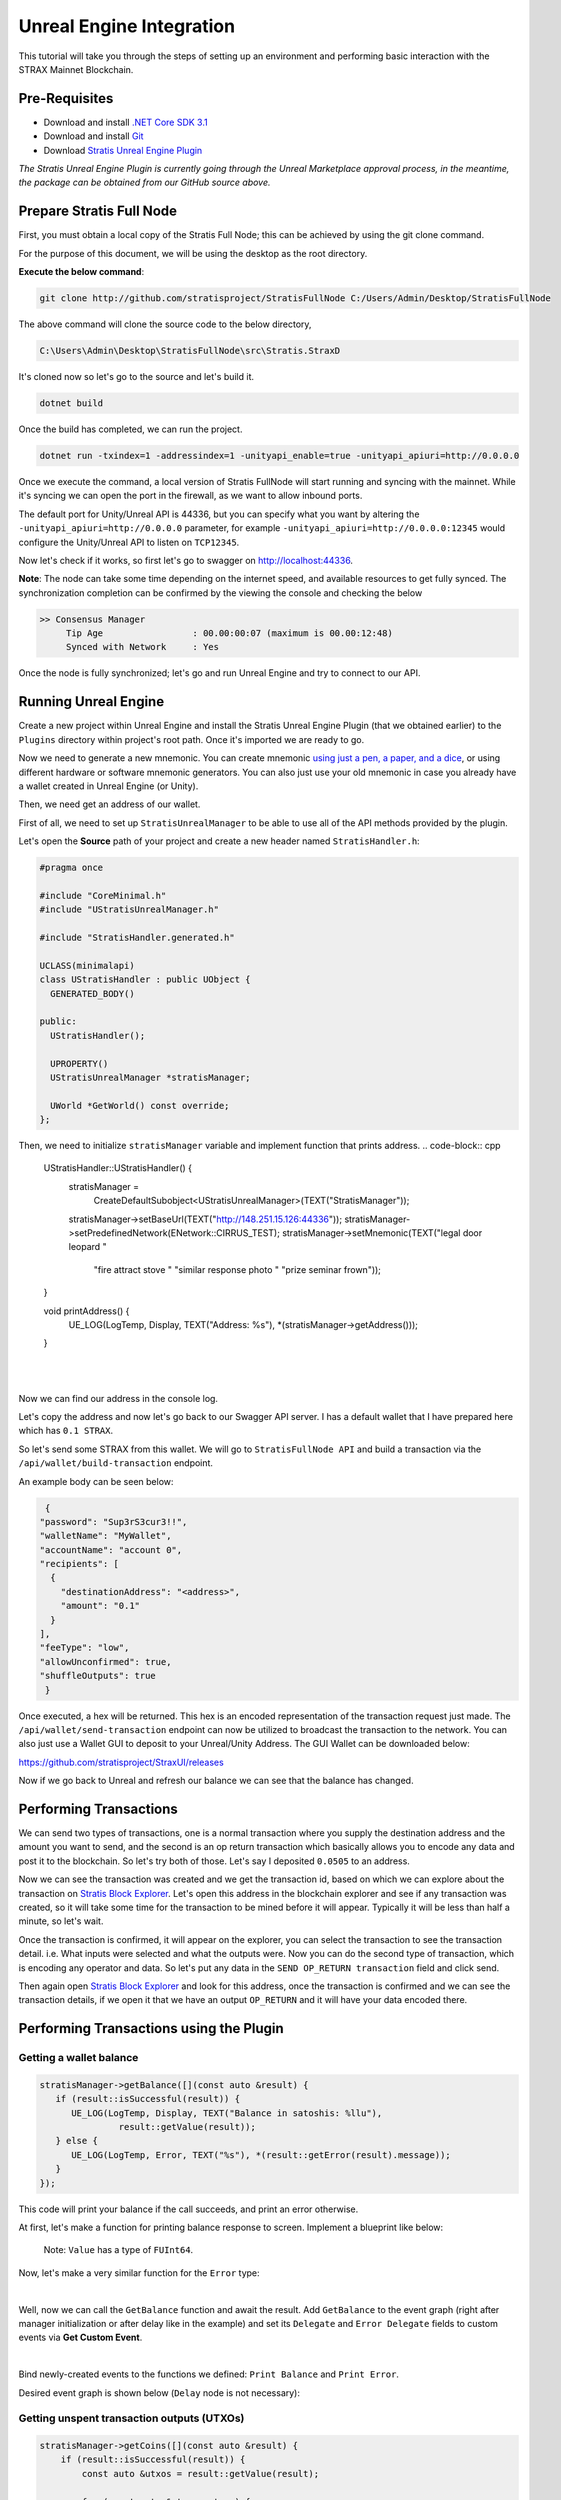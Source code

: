 #########################
Unreal Engine Integration
#########################

This tutorial will take you through the steps of setting up an environment and performing basic
interaction with the STRAX Mainnet Blockchain.

**************
Pre-Requisites
**************

-  Download and install `.NET Core SDK 3.1 <https://dotnet.microsoft.com/download/dotnet/3.1>`_

-  Download and install `Git <https://git-scm.com/downloads>`_

-  Download `Stratis Unreal Engine Plugin <https://github.com/stratisproject/UnrealEnginePlugin>`_

*The Stratis Unreal Engine Plugin is currently going through the Unreal Marketplace approval process, in the meantime, the package can be obtained from our GitHub source above.*

*************************
Prepare Stratis Full Node
*************************

First, you must obtain a local copy of the Stratis Full Node; this can
be achieved by using the git clone command. 

For the purpose of this document, we will be using the desktop as the
root directory. 

**Execute the below command**: 

.. code-block:: bash

   git clone http://github.com/stratisproject/StratisFullNode C:/Users/Admin/Desktop/StratisFullNode

The above command will clone the source code to the below directory,

.. code-block:: bash

   C:\Users\Admin\Desktop\StratisFullNode\src\Stratis.StraxD

It's cloned now so let's go to the source and let's build it.

.. code-block:: bash

   dotnet build

Once the build has completed, we can run the project.

.. code-block:: bash

   dotnet run -txindex=1 -addressindex=1 -unityapi_enable=true -unityapi_apiuri=http://0.0.0.0

Once we execute the command, a local version of Stratis FullNode will
start running and syncing with the mainnet. While it's syncing we can open the port in the firewall, as we want to
allow inbound ports.

The default port for Unity/Unreal API is
44336, but you can specify what you want by altering the ``-unityapi_apiuri=http://0.0.0.0`` parameter, for example ``-unityapi_apiuri=http://0.0.0.0:12345`` would configure the Unity/Unreal API to listen on ``TCP12345``.

Now let's check if it works, so first let's go to swagger on
http://localhost:44336.

**Note**: The node can take some time depending on the internet speed, and available resources
to get fully synced. The synchronization completion can be confirmed by the viewing the console and checking the below

.. code-block:: bash
   
   >> Consensus Manager
	Tip Age                 : 00.00:00:07 (maximum is 00.00:12:48)
	Synced with Network     : Yes

Once the node is fully synchronized; let's go and run Unreal Engine and try to connect to our API.

*************
Running Unreal Engine
*************

Create a new project within Unreal Engine and install the Stratis Unreal Engine Plugin (that we obtained earlier) to the ``Plugins`` directory within project's root path.
Once it's imported we are ready to go. 

Now we need to generate a new mnemonic. You can create mnemonic `using just a pen, a paper, and a dice <https://armantheparman.com/dicev1/>`_\ , or using different hardware or software mnemonic generators.
You can also just use your old mnemonic in case you already have a wallet created in Unreal Engine (or Unity). 

Then, we need get an address of our wallet.

.. raw:: html

   <details>
   <summary><a>C++ version</a></summary>

First of all, we need to set up ``StratisUnrealManager`` to be able to use all of the API methods provided by the plugin.

Let's open the **Source** path of your project and create a new header named ``StratisHandler.h``\ :

.. code-block:: cpp

   #pragma once

   #include "CoreMinimal.h"
   #include "UStratisUnrealManager.h"

   #include "StratisHandler.generated.h"

   UCLASS(minimalapi)
   class UStratisHandler : public UObject {
     GENERATED_BODY()

   public:
     UStratisHandler();

     UPROPERTY()
     UStratisUnrealManager *stratisManager;

     UWorld *GetWorld() const override;
   };

Then, we need to initialize ``stratisManager`` variable and implement function that prints address.
.. code-block:: cpp

   UStratisHandler::UStratisHandler() {
     stratisManager =
         CreateDefaultSubobject<UStratisUnrealManager>(TEXT("StratisManager"));

     stratisManager->setBaseUrl(TEXT("http://148.251.15.126:44336"));
     stratisManager->setPredefinedNetwork(ENetwork::CIRRUS_TEST);
     stratisManager->setMnemonic(TEXT("legal door leopard "
                                      "fire attract stove "
                                      "similar response photo "
                                      "prize seminar frown"));
   }

   void printAddress() {
      UE_LOG(LogTemp, Display, TEXT("Address: %s"), *(stratisManager->getAddress()));
   }

.. raw:: html

   </details>

.. raw:: html

   <details>
   <summary><a>Blueprint version</a></summary>

.. image:: images/initialize-manager.png
   :target: images/initialize-manager.png
   :alt: Object construction

|

.. image:: images/get-address.png
   :target: images/get-address.png
   :alt: Address printer

|

Now we can find our address in the console log.

.. raw:: html

   </details>

Let's copy the address and now let's go back to our Swagger API server. I
has a default wallet that I have prepared here which has ``0.1 STRAX``.

So let's send some STRAX from this wallet. We will go to ``StratisFullNode API`` and build a transaction via the
``/api/wallet/build-transaction`` endpoint.

An example body can be seen below:

.. code-block:: json

   {
  "password": "Sup3rS3cur3!!",
  "walletName": "MyWallet",
  "accountName": "account 0",
  "recipients": [
    {
      "destinationAddress": "<address>",
      "amount": "0.1"
    }
  ],
  "feeType": "low",
  "allowUnconfirmed": true,
  "shuffleOutputs": true
   }


Once executed, a hex will be returned. This hex is an encoded representation of the transaction request just made.
The ``/api/wallet/send-transaction`` endpoint can now be utilized to broadcast the transaction to the network.
You can also just use a Wallet GUI to deposit to your Unreal/Unity Address. The GUI Wallet can be downloaded below:

https://github.com/stratisproject/StraxUI/releases

Now if we go back to Unreal and refresh our balance we can see that the balance has changed.

***********************
Performing Transactions
***********************

We can send two types of transactions, one is a normal transaction where
you supply the destination address and the amount you want to send, and
the second is an op return transaction which basically allows you to
encode any data and post it to the blockchain. So let's try both of
those. Let's say I deposited ``0.0505`` to an address.

Now we can see the transaction was created and we get the transaction
id, based on which we can explore about the transaction on
`Stratis Block Explorer <https://chainz.cryptoid.info/strax/>`_.
Let's open this address in the blockchain explorer and see if any transaction was
created, so it will take some time for the transaction to be mined
before it will appear. Typically it will be less than half a minute, so
let's wait.

Once the transaction is confirmed, it will appear on the explorer, you can select the transaction to see the
transaction detail. i.e. What inputs were selected and what the outputs were.
Now you can do the second type of transaction, which is encoding any
operator and data. So let's put any data in the ``SEND OP_RETURN transaction`` field and click send.

Then again open `Stratis Block Explorer <https://chainz.cryptoid.info/strax/>`_ and look for this address, once the
transaction is confirmed and we can see the transaction details, if we
open it that we have an output ``OP_RETURN`` and it will have your data encoded
there.

****************************************
Performing Transactions using the Plugin
****************************************

Getting a wallet balance
------------------------

.. raw:: htmlx

   <details>
   <summary><a>C++ version</a></summary>

.. code-block:: cpp

   stratisManager->getBalance([](const auto &result) {
      if (result::isSuccessful(result)) {
         UE_LOG(LogTemp, Display, TEXT("Balance in satoshis: %llu"),
                  result::getValue(result));
      } else {
         UE_LOG(LogTemp, Error, TEXT("%s"), *(result::getError(result).message));
      }
   });

This code will print your balance if the call succeeds, and print an error otherwise.

.. raw:: html

   </details>

.. raw:: html

   <details>
   <summary><a>Blueprint version</a></summary>

At first, let's make a function for printing balance response to screen. Implement a blueprint like below:


.. image:: images/print-balance-scheme.png
   :target: images/print-balance-scheme.png
   :alt: Print balance


..

   Note: ``Value`` has a type of ``FUInt64``.


Now, let's make a very similar function for the ``Error`` type:


.. image:: images/print-error-scheme.png
   :target: images/print-error-scheme.png
   :alt: Print error

|

Well, now we can call the ``GetBalance`` function and await the result. Add ``GetBalance`` to the event graph (right after manager initialization or after delay like in the example) and set its ``Delegate`` and ``Error Delegate`` fields to custom events via **Get Custom Event**. 


.. image:: images/bind-delegate.png
   :target: images/bind-delegate.png
   :alt: Bind delegate

|

Bind newly-created events to the functions we defined: ``Print Balance`` and ``Print Error``.

Desired event graph is shown below (\ ``Delay`` node is not necessary):


.. image:: images/get-balance-scheme.png
   :target: images/get-balance-scheme.png
   :alt: Get balance final scheme

.. raw:: html

   </details>

Getting unspent transaction outputs (UTXOs)
-------------------------------------------

.. raw:: html

   <details>
   <summary><a>C++ version</a></summary>

.. code-block:: cpp

   stratisManager->getCoins([](const auto &result) {
       if (result::isSuccessful(result)) {
           const auto &utxos = result::getValue(result);

           for (const auto &utxo : utxos) {
               UE_LOG(LogTemp, Display, TEXT("UTXO #%i, hash: %s, satoshis: %llu"),
                       utxo.n, *(utxo.hash), utxo.satoshis);
           }

       } else {
           UE_LOG(LogTemp, Error, TEXT("%s"), *(result::getError(result).message));
       }
   });

This code will print all of your utxos to log console one-by-one if the call is successful, and print error otherwise.

.. raw:: html

   </details>

.. raw:: html

   <details>
   <summary><a>Blueprint version</a></summary>

At first, let's create a method ``Print UTXOs`` and add the input parameter ``UTXOs`` with type ``Array`` of ``UTXO``. Now we're going to iterate over UTXO's array using **For Each Loop** node:


.. image:: images/iterate-utxos.png
   :target: images/iterate-utxos.png
   :alt: Iterate over UTXOs

|

Now let's just print every UTXO using **Break...** and **Format Text** nodes:


.. image:: images/print-utxos-function-scheme.png
   :target: images/print-utxos-function-scheme.png
   :alt: Print UTXOs function

|

We are almost done. Now we just need to call the **Get Coins** node as we did for ``Get Balance`` node, and use functions (\ ``Print UTXOs`` and ``Print Error``\ ) we made previously. The final scheme is shown below:


.. image:: images/get-utxos-scheme.png
   :target: images/get-utxos-scheme.png
   :alt: Print UTXOs scheme

.. raw:: html

   </details>

Sending coins & waiting for a receipt
-------------------------------------

.. raw:: html

   <details>
   <summary><a>C++ version</a></summary>

At first, define a couple of variables:

* ``destinationAddress``\ : in this example, we're using ``tD5aDZSu4Go4A23R7VsjuJTL51YMyeoLyS`` for **Cirrus Test network**
* ``amount``\ : the number of satoshis we want to send. Let's send 10.000 satoshis (= 0.0001 STRAX).

.. code-block:: cpp

   FString destinationAddress(TEXT("tD5aDZSu4Go4A23R7VsjuJTL51YMyeoLyS"));
   int64 amount = 10000;

Now, send ``amount`` of coins to ``destinationAddress`` with the code shown below:

.. code-block:: cpp

   stratisManager->sendCoinsTransaction(
         destinationAddress, amount, [this](const auto &result) {
           if (result::isSuccessful(result)) {
             const auto &transactionID = result::getValue(result);

             // TODO: now we need to await receipt

           } else {
             UE_LOG(LogTemp, Error, TEXT("%s"),
                    *(result::getError(result).message));
           }
         });

Well, now we want to know when the receipt for this transaction is available.
To achieve this, use the code shown below:

.. code-block:: cpp

   this->stratisManager->waitTillReceiptAvailable(
       transactionID, [transactionID](const auto &result) {
         if (result::isSuccessful(result)) {
            UE_LOG(LogTemp, Display,
                     TEXT("Coins had been sent successfuly, transaction "
                        "id: %s"),
                     *transactionID);
         } else {
            UE_LOG(LogTemp, Error, TEXT("%s"),
                     *(result::getError(result).message));
         }
       });

.. raw:: html

   </details>

.. raw:: html

   <details>
   <summary><a>Blueprint version</a></summary>

At first, add the ``Send Coins Transaction`` node and set its inputs:


* ``Destination address``\ : in this example, we're using ``tD5aDZSu4Go4A23R7VsjuJTL51YMyeoLyS`` for **Cirrus Test network**
* ``Money``\ : the number of satoshis we want to send. Let's send 10.000 satoshis (= 0.0001 STRAX).


.. image:: images/send-coins-scheme.png
   :target: images/send-coins-scheme.png
   :alt: Send Coins

|

And now we need to join the ``Transaction ID`` output of the ``TransactionSent`` event to the ``Transaction ID`` input of the ``Wait Till Receipt Available`` node.

At last, add some printing logic to see when receipt is available, and we're done.

.. image:: images/await-receipt-scheme.png
   :target: images/await-receipt-scheme.png
   :alt: Await receipt

(See this scheme on `blueprintue.com <https://blueprintue.com/blueprint/zxawrzdx/>`_\ )

.. raw:: html

   </details>

So that's pretty much it! Click next to view a further guide based on integrating Stratis Smart Contracts.